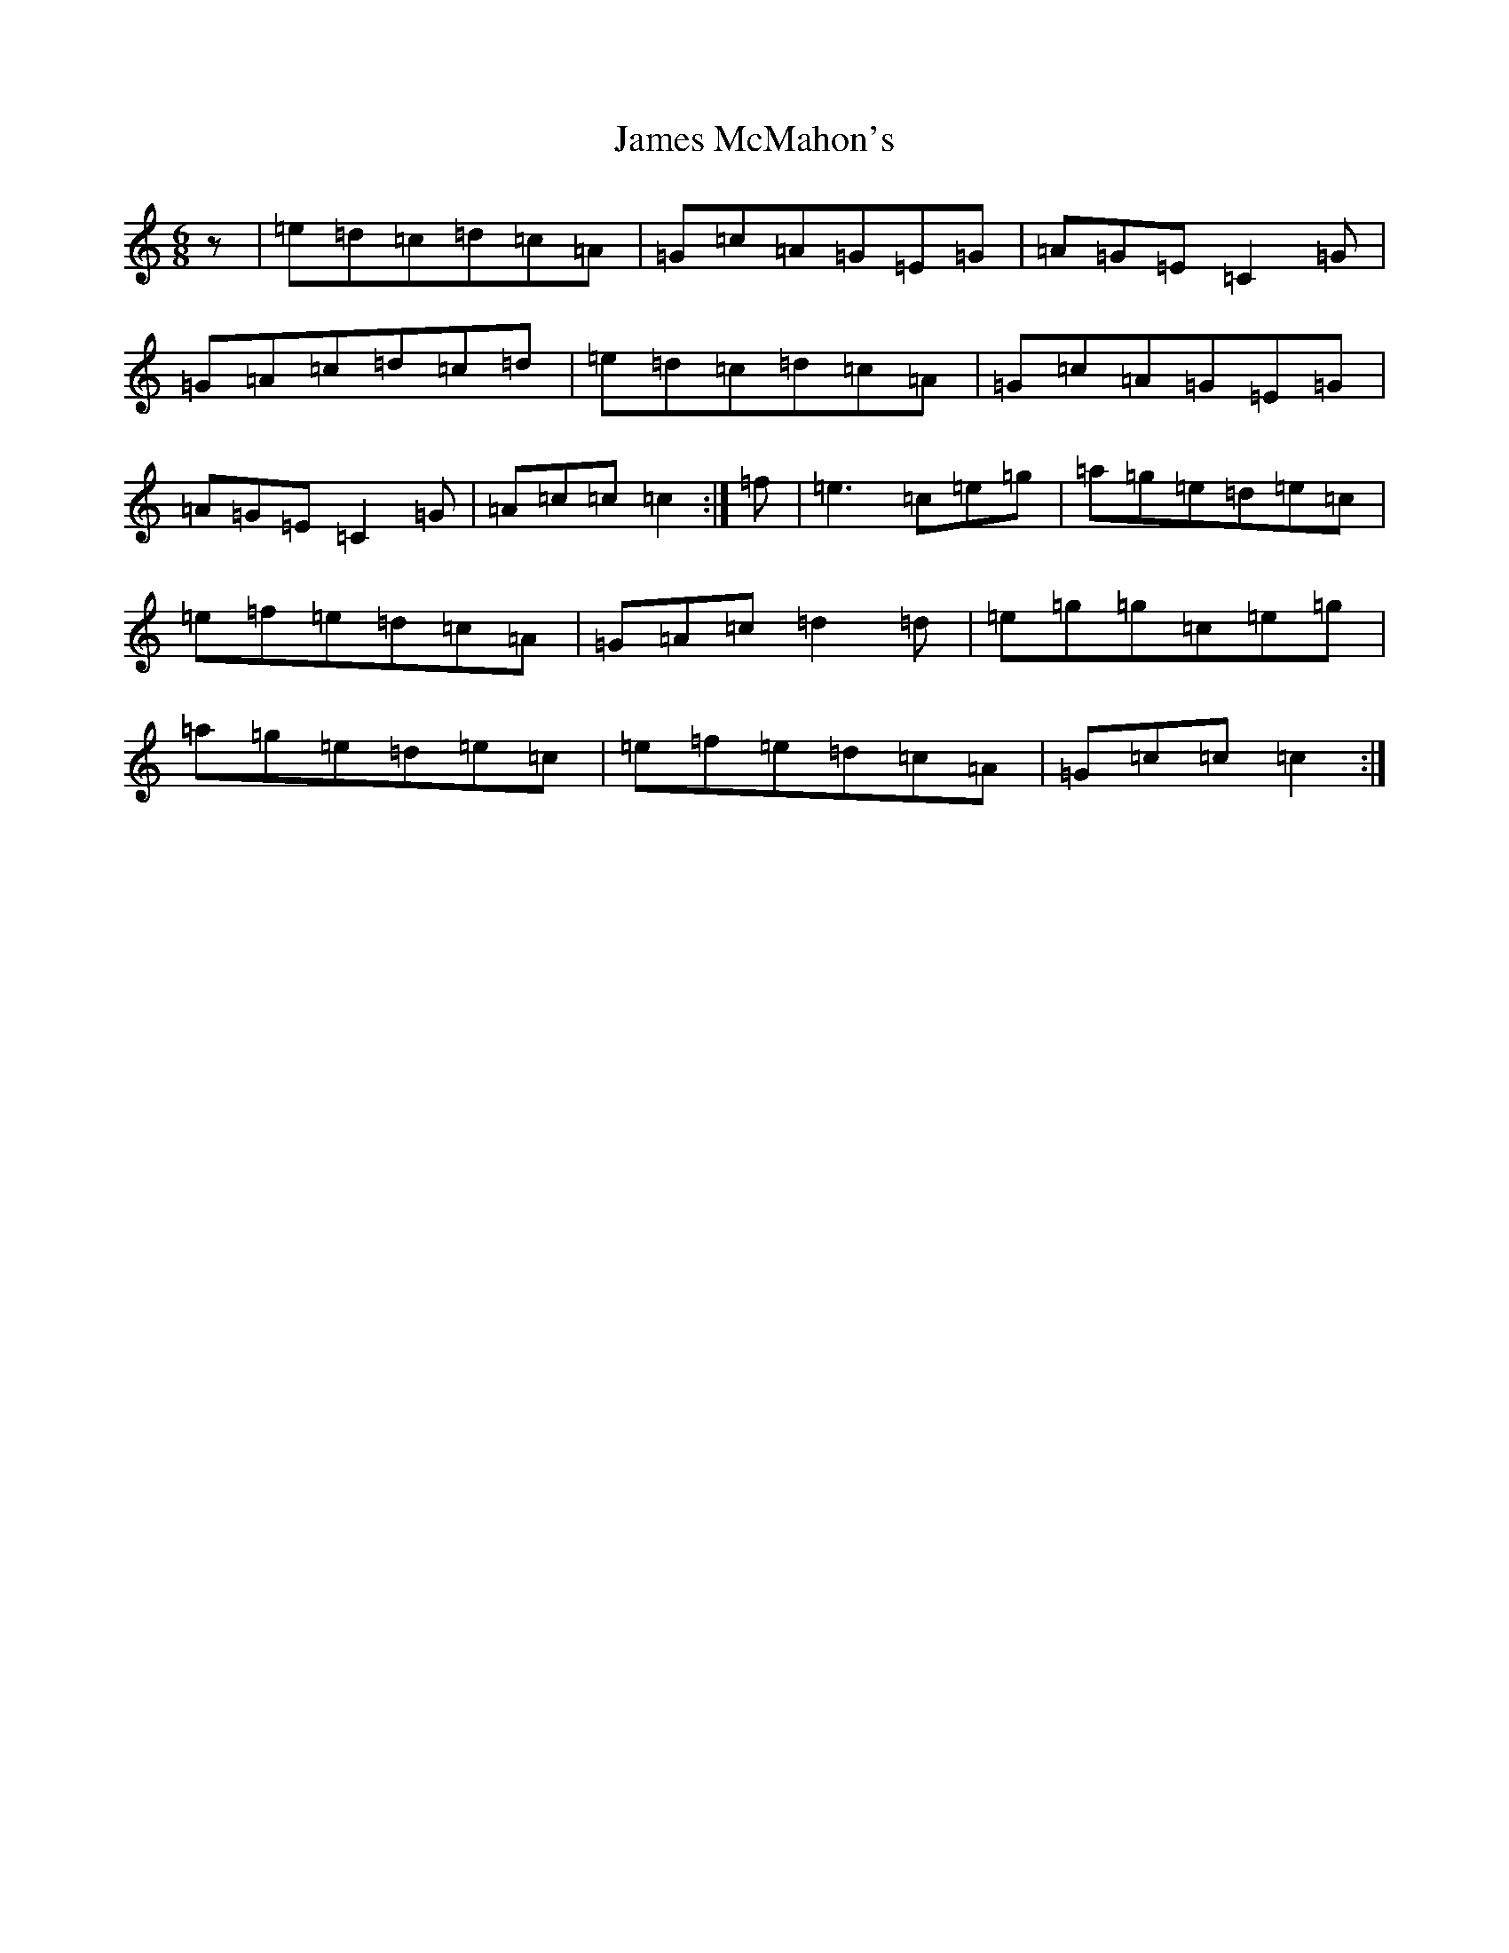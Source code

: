 X: 15767
T: James McMahon's
S: https://thesession.org/tunes/6138#setting6138
Z: D Major
R: jig
M: 6/8
L: 1/8
K: C Major
z|=e=d=c=d=c=A|=G=c=A=G=E=G|=A=G=E=C2=G|=G=A=c=d=c=d|=e=d=c=d=c=A|=G=c=A=G=E=G|=A=G=E=C2=G|=A=c=c=c2:|=f|=e3=c=e=g|=a=g=e=d=e=c|=e=f=e=d=c=A|=G=A=c=d2=d|=e=g=g=c=e=g|=a=g=e=d=e=c|=e=f=e=d=c=A|=G=c=c=c2:|